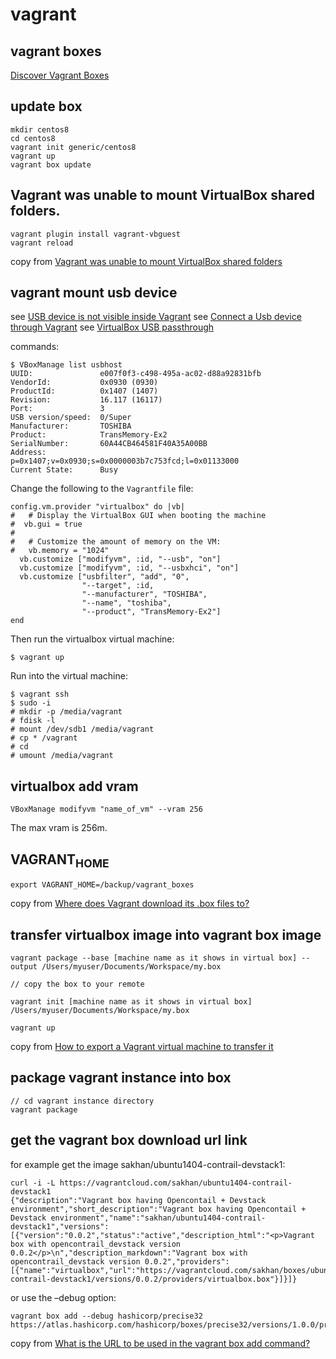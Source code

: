 * vagrant
:PROPERTIES:
:CUSTOM_ID: vagrant
:END:
** vagrant boxes
:PROPERTIES:
:CUSTOM_ID: vagrant-boxes
:END:
[[https://app.vagrantup.com/boxes/search][Discover Vagrant Boxes]]

** update box
:PROPERTIES:
:CUSTOM_ID: update-box
:END:
#+begin_src shell
mkdir centos8
cd centos8
vagrant init generic/centos8
vagrant up
vagrant box update
#+end_src

** Vagrant was unable to mount VirtualBox shared folders.
:PROPERTIES:
:CUSTOM_ID: vagrant-was-unable-to-mount-virtualbox-shared-folders.
:END:
#+begin_src shell
vagrant plugin install vagrant-vbguest
vagrant reload
#+end_src

copy from
[[https://mecromace.com/articles/2019/11/vagrant-was-unable-mount-virtualbox-shared-folders][Vagrant
was unable to mount VirtualBox shared folders]]

** vagrant mount usb device
:PROPERTIES:
:CUSTOM_ID: vagrant-mount-usb-device
:END:
see
[[https://stackoverflow.com/questions/38956127/usb-device-is-not-visible-inside-vagrant][USB
device is not visible inside Vagrant]] see
[[https://code-chronicle.blogspot.com/2014/08/connect-usb-device-through-vagrant.html][Connect
a Usb device through Vagrant]] see
[[https://softwaretester.info/category/development/virtualization/][VirtualBox
USB passthrough]]

commands:

#+begin_src shell
$ VBoxManage list usbhost
UUID:               e007f0f3-c498-495a-ac02-d88a92831bfb
VendorId:           0x0930 (0930)
ProductId:          0x1407 (1407)
Revision:           16.117 (16117)
Port:               3
USB version/speed:  0/Super
Manufacturer:       TOSHIBA
Product:            TransMemory-Ex2
SerialNumber:       60A44CB464581F40A35A00BB
Address:            p=0x1407;v=0x0930;s=0x0000003b7c753fcd;l=0x01133000
Current State:      Busy
#+end_src

Change the following to the =Vagrantfile= file:

#+begin_src shell
  config.vm.provider "virtualbox" do |vb|
  #   # Display the VirtualBox GUI when booting the machine
  #  vb.gui = true
  #
  #   # Customize the amount of memory on the VM:
  #   vb.memory = "1024"
    vb.customize ["modifyvm", :id, "--usb", "on"]
    vb.customize ["modifyvm", :id, "--usbxhci", "on"]
    vb.customize ["usbfilter", "add", "0",
                  "--target", :id,
                  "--manufacturer", "TOSHIBA",
                  "--name", "toshiba",
                  "--product", "TransMemory-Ex2"]
  end
#+end_src

Then run the virtualbox virtual machine:

#+begin_src shell
$ vagrant up
#+end_src

Run into the virtual machine:

#+begin_src shell
$ vagrant ssh
$ sudo -i
# mkdir -p /media/vagrant
# fdisk -l
# mount /dev/sdb1 /media/vagrant
# cp * /vagrant
# cd
# umount /media/vagrant
#+end_src

** virtualbox add vram
:PROPERTIES:
:CUSTOM_ID: virtualbox-add-vram
:END:
#+begin_src shell
VBoxManage modifyvm "name_of_vm" --vram 256
#+end_src

The max vram is 256m.

** VAGRANT_HOME
:PROPERTIES:
:CUSTOM_ID: vagrant_home
:END:
#+begin_src shell
export VAGRANT_HOME=/backup/vagrant_boxes
#+end_src

copy from
[[https://stackoverflow.com/questions/10155708/where-does-vagrant-download-its-box-files-to][Where
does Vagrant download its .box files to?]]

** transfer virtualbox image into vagrant box image
:PROPERTIES:
:CUSTOM_ID: transfer-virtualbox-image-into-vagrant-box-image
:END:
#+begin_src shell
vagrant package --base [machine name as it shows in virtual box] --output /Users/myuser/Documents/Workspace/my.box

// copy the box to your remote

vagrant init [machine name as it shows in virtual box] /Users/myuser/Documents/Workspace/my.box

vagrant up
#+end_src

copy from
[[https://stackoverflow.com/questions/20679054/how-to-export-a-vagrant-virtual-machine-to-transfer-it][How
to export a Vagrant virtual machine to transfer it]]

** package vagrant instance into box
:PROPERTIES:
:CUSTOM_ID: package-vagrant-instance-into-box
:END:
#+begin_src shell
// cd vagrant instance directory
vagrant package
#+end_src

** get the vagrant box download url link
:PROPERTIES:
:CUSTOM_ID: get-the-vagrant-box-download-url-link
:END:
for example get the image sakhan/ubuntu1404-contrail-devstack1:

#+begin_src shell
curl -i -L https://vagrantcloud.com/sakhan/ubuntu1404-contrail-devstack1
{"description":"Vagrant box having Opencontail + Devstack environment","short_description":"Vagrant box having Opencontail + Devstack environment","name":"sakhan/ubuntu1404-contrail-devstack1","versions":[{"version":"0.0.2","status":"active","description_html":"<p>Vagrant box with opencontrail_devstack version 0.0.2</p>\n","description_markdown":"Vagrant box with opencontrail_devstack version 0.0.2","providers":[{"name":"virtualbox","url":"https://vagrantcloud.com/sakhan/boxes/ubuntu1404-contrail-devstack1/versions/0.0.2/providers/virtualbox.box"}]}]}
#+end_src

or use the --debug option:

#+begin_src shell
vagrant box add --debug hashicorp/precise32
https://atlas.hashicorp.com/hashicorp/boxes/precise32/versions/1.0.0/providers/virtualbox.box
#+end_src

copy from
[[https://stackoverflow.com/questions/28004649/what-is-the-url-to-be-used-in-the-vagrant-box-add-command][What
is the URL to be used in the vagrant box add command?]]
